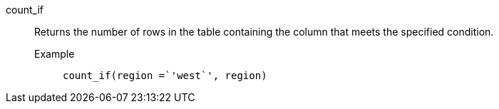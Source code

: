 [#count_if]
count_if::
  Returns the number of rows in the table containing the column that meets the specified condition.
Example;;
+
----
count_if(region =`'west`', region)
----
